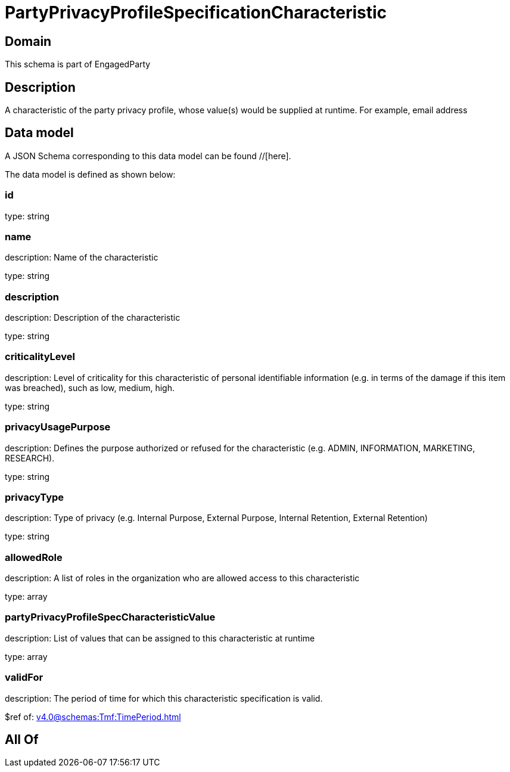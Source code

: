 = PartyPrivacyProfileSpecificationCharacteristic

[#domain]
== Domain

This schema is part of EngagedParty

[#description]
== Description
A characteristic of the party privacy profile, whose value(s) would be supplied at runtime. For example, email address


[#data_model]
== Data model

A JSON Schema corresponding to this data model can be found //[here].



The data model is defined as shown below:


=== id
type: string


=== name
description: Name of the characteristic

type: string


=== description
description: Description of the characteristic

type: string


=== criticalityLevel
description: Level of criticality for this characteristic of personal identifiable information (e.g. in terms of the damage if this item was breached), such as low, medium, high.

type: string


=== privacyUsagePurpose
description: Defines the purpose authorized or refused for the characteristic (e.g. ADMIN, INFORMATION, MARKETING, RESEARCH).

type: string


=== privacyType
description: Type of privacy (e.g. Internal Purpose, External Purpose, Internal Retention, External Retention)

type: string


=== allowedRole
description: A list of roles in the organization who are allowed access to this characteristic

type: array


=== partyPrivacyProfileSpecCharacteristicValue
description: List of values that can be assigned to this characteristic at runtime

type: array


=== validFor
description: The period of time for which this characteristic specification is valid.

$ref of: xref:v4.0@schemas:Tmf:TimePeriod.adoc[]


[#all_of]
== All Of

